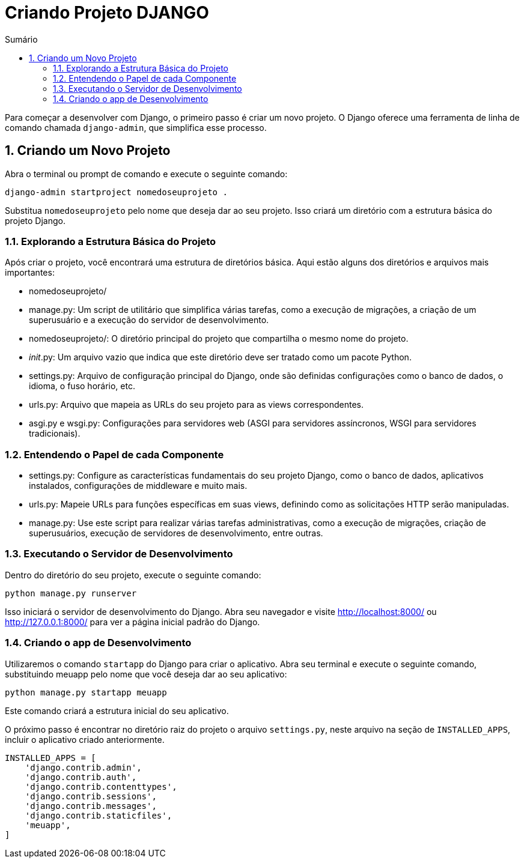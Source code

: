 //caminho padrão para imagens
:imagesdir: images
:figure-caption: Figura
:doctype: book

//gera apresentacao
//pode se baixar os arquivos e add no diretório
:revealjsdir: https://cdnjs.cloudflare.com/ajax/libs/reveal.js/3.8.0

//GERAR ARQUIVOS
//make slides
//make ebook

//Estilo do Sumário
:toc2: 
//após os : insere o texto que deseja ser visível
:toc-title: Sumário
:figure-caption: Figura
//numerar titulos
:numbered:
:source-highlighter: highlightjs
:icons: font
:chapter-label:
:doctype: book
:lang: pt-BR
//3+| mesclar linha tabela

= Criando Projeto DJANGO =

Para começar a desenvolver com Django, o primeiro passo é criar um novo projeto. O Django oferece uma ferramenta de linha de comando chamada `django-admin`, que simplifica esse processo.

== Criando um Novo Projeto ==
Abra o terminal ou prompt de comando e execute o seguinte comando:

[source, cmd]
----
django-admin startproject nomedoseuprojeto .
----

Substitua `nomedoseuprojeto` pelo nome que deseja dar ao seu projeto. Isso criará um diretório com a estrutura básica do projeto Django.

=== Explorando a Estrutura Básica do Projeto ===

Após criar o projeto, você encontrará uma estrutura de diretórios básica. Aqui estão alguns dos diretórios e arquivos mais importantes:

- nomedoseuprojeto/

    - manage.py: Um script de utilitário que simplifica várias tarefas, como a execução de migrações, a criação de um superusuário e a execução do servidor de desenvolvimento.
    - nomedoseuprojeto/: O diretório principal do projeto que compartilha o mesmo nome do projeto.
        - __init__.py: Um arquivo vazio que indica que este diretório deve ser tratado como um pacote Python.
        - settings.py: Arquivo de configuração principal do Django, onde são definidas configurações como o banco de dados, o idioma, o fuso horário, etc.
        - urls.py: Arquivo que mapeia as URLs do seu projeto para as views correspondentes.
        - asgi.py e wsgi.py: Configurações para servidores web (ASGI para servidores assíncronos, WSGI para servidores tradicionais).

=== Entendendo o Papel de cada Componente ===

- settings.py: Configure as características fundamentais do seu projeto Django, como o banco de dados, aplicativos instalados, configurações de middleware e muito mais.

- urls.py: Mapeie URLs para funções específicas em suas views, definindo como as solicitações HTTP serão manipuladas.

- manage.py: Use este script para realizar várias tarefas administrativas, como a execução de migrações, criação de superusuários, execução de servidores de desenvolvimento, entre outras.

=== Executando o Servidor de Desenvolvimento ===

Dentro do diretório do seu projeto, execute o seguinte comando:

[source, cmd]
----
python manage.py runserver
----

Isso iniciará o servidor de desenvolvimento do Django. Abra seu navegador e visite http://localhost:8000/ ou http://127.0.0.1:8000/ para ver a página inicial padrão do Django.

=== Criando o app de Desenvolvimento ===

Utilizaremos o comando `startapp` do Django para criar o aplicativo. Abra seu terminal e execute o seguinte comando, substituindo meuapp pelo nome que você deseja dar ao seu aplicativo:

[source, cmd]
----
python manage.py startapp meuapp
----

Este comando criará a estrutura inicial do seu aplicativo.

O próximo passo é encontrar no diretório raiz do projeto o arquivo `settings.py`, neste arquivo na seção de `INSTALLED_APPS`, incluir o aplicativo criado anteriormente.

[source, python]
----
INSTALLED_APPS = [
    'django.contrib.admin',
    'django.contrib.auth',
    'django.contrib.contenttypes',
    'django.contrib.sessions',
    'django.contrib.messages',
    'django.contrib.staticfiles',
    'meuapp',
]
----